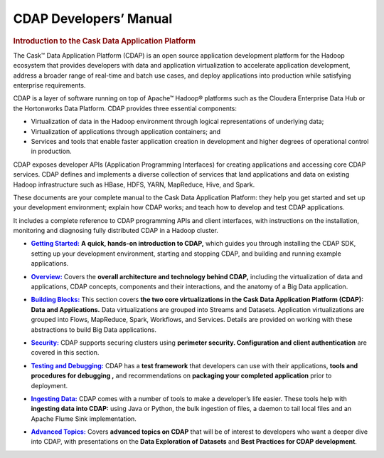 .. meta::
    :author: Cask Data, Inc.
    :description: Introduction to the Cask Data Application Platform
    :copyright: Copyright © 2014 Cask Data, Inc.

.. _developer-index:

==================================================
CDAP Developers’ Manual
==================================================

.. rubric:: Introduction to the Cask Data Application Platform

The Cask |(TM)| Data Application Platform (CDAP) is an open source application development
platform for the Hadoop ecosystem that provides developers with data and application
virtualization to accelerate application development, address a broader range of real-time
and batch use cases, and deploy applications into production while satisfying enterprise
requirements.

CDAP is a layer of software running on top of Apache |(TM)| Hadoop |(R)| platforms such as the
Cloudera Enterprise Data Hub or the Hortonworks Data Platform. CDAP provides three essential components:

- Virtualization of data in the Hadoop environment through logical representations of underlying
  data;
- Virtualization of applications through application containers; and
- Services and tools that enable faster application creation in development and higher degrees of
  operational control in production.

CDAP exposes developer APIs (Application Programming Interfaces) for creating applications
and accessing core CDAP services. CDAP defines and implements a diverse collection of services that land
applications and data on existing Hadoop infrastructure such as HBase, HDFS, YARN, MapReduce,
Hive, and Spark.

These documents are your complete manual to the Cask Data Application Platform: they help
you get started and set up your development environment; explain how CDAP works; and teach
how to develop and test CDAP applications.

It includes a complete reference to CDAP programming APIs and client interfaces, with instructions
on the installation, monitoring and diagnosing fully distributed CDAP in a Hadoop cluster.


.. |getting-started| replace:: **Getting Started:**
.. _getting-started: getting-started/index.html

- |getting-started|_ **A quick, hands-on introduction to CDAP,**  which guides you through
  installing the CDAP SDK, setting up your development environment, starting and stopping CDAP, 
  and building and running example applications.
  

.. |overview| replace:: **Overview:**
.. _overview: overview/index.html

- |overview|_ Covers the **overall architecture and technology behind CDAP,** including
  the virtualization of data and applications, CDAP concepts, components and their
  interactions, and the anatomy of a Big Data application.


.. |building-blocks| replace:: **Building Blocks:**
.. _building-blocks: building-blocks/index.html

- |building-blocks|_ This section covers **the two core virtualizations in the Cask Data
  Application Platform (CDAP): Data and Applications.** Data virtualizations are grouped into
  Streams and Datasets. Application virtualizations are grouped into Flows, MapReduce,
  Spark, Workflows, and Services. Details are provided on working with these abstractions
  to build Big Data applications.


.. |security| replace:: **Security:**
.. _security: security/index.html

- |security|_ CDAP supports securing clusters using **perimeter security. Configuration
  and client authentication** are covered in this section.


.. |testing| replace:: **Testing and Debugging:**
.. _testing: testing/index.html

- |testing|_ CDAP has a **test framework** that developers can use with their applications, **tools and procedures
  for debugging ,** and recommendations on **packaging your completed application** prior to deployment.


.. |ingesting-tools| replace:: **Ingesting Data:**
.. _ingesting-tools: ingesting-tools/index.html

- |ingesting-tools|_ CDAP comes with a number of tools to make a developer’s life easier. These
  tools help with **ingesting data into CDAP:** using Java or Python, the bulk ingestion of files,
  a daemon to tail local files and an Apache Flume Sink implementation.


.. |advanced| replace:: **Advanced Topics:**
.. _advanced: advanced/index.html

- |advanced|_ Covers **advanced topics on CDAP** that will be of interest to
  developers who want a deeper dive into CDAP, with presentations on the **Data Exploration
  of Datasets** and **Best Practices for CDAP development**.
  

.. |(TM)| unicode:: U+2122 .. trademark sign
   :ltrim:

.. |(R)| unicode:: U+00AE .. registered trademark sign
   :ltrim:
